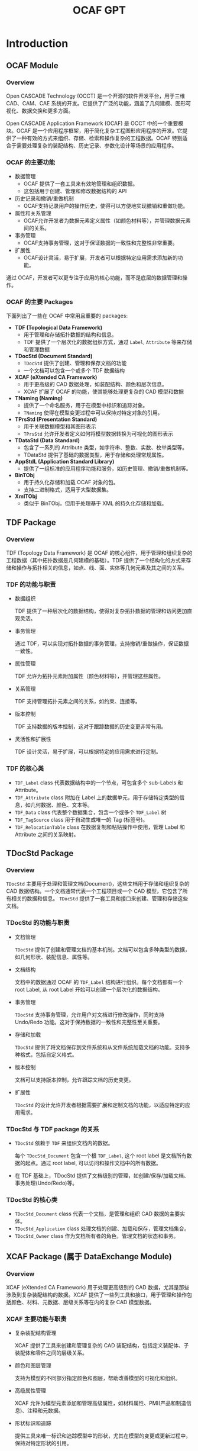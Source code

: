 #+title: OCAF GPT
#+LaTex_COMPILER: xelatex
#+LaTex_HEADER: \usepackage{xeCJK}
#+LaTex_HEADER: \setCJKmainfont{SimSong}
#+LaTex_HEADER: \setCJKmonofont{SimSong}

* Introduction

** OCAF Module

*** Overview
Open CASCADE Technology (OCCT) 是一个开源的软件开发平台，用于三维 CAD、CAM、CAE 系统的开发。它提供了广泛的功能，涵盖了几何建模、图形可视化、数据交换和更多方面。

Open CASCADE Application Framework (OCAF) 是 OCCT 中的一个重要模块。OCAF 是一个应用程序框架，用于简化复杂工程图形应用程序的开发。它提供了一种有效的方式来组织、存储、检索和操作复杂的工程数据。OCAF 特别适合于需要处理复杂的装配结构、历史记录、参数化设计等场景的应用程序。

*** OCAF 的主要功能

+ 数据管理
  - OCAF 提供了一套工具来有效地管理和组织数据。
  - 这包括用于创建、管理和修改数据结构的 API
+ 历史记录和撤销/重做机制
  - OCAF支持记录用户的操作历史，使得可以方便地实现撤销和重做功能。
+ 属性和关系管理
  - OCAF允许开发者为数据元素定义属性（如颜色材料等），并管理数据元素间的关系。
+ 事务管理
  - OCAF支持事务管理，这对于保证数据的一致性和完整性非常重要。
+ 扩展性
  - OCAF设计灵活，易于扩展，开发者可以根据特定应用需求添加新的功能。

通过 OCAF，开发者可以更专注于应用的核心功能，而不是底层的数据管理和操作。

*** OCAF 的主要 Packages

下面列出了一些在 OCAF 中常用且重要的 packages:

+ *TDF (Topological Data Framework)*
  - 用于管理和存储拓扑数据的结构和信息。
  - TDF 提供了一个层次化的数据组织方式，通过 =Label=, =Attribute= 等来存储和管理数据
+ *TDocStd (Document Standard)*
  - =TDocStd= 提供了创建、管理和保存文档的功能
  - 一个文档可以包含一个或多个 TDF 数据结构
+ *XCAF (eXtended CA Framework)*
  - 用于更高级的 CAD 数据处理，如装配结构、颜色和层次信息。
  - XCAF 扩展了 OCAF 的功能，使其能够处理更复杂的 CAD 模型和数据
+ *TNaming (Naming)*
  - 提供了一个命名服务，用于在模型中标识和追踪对象。
  - =TNaming= 使得在模型变更过程中可以保持对特定对象的引用。
+ *TPrsStd (Presentation Standard)*
  - 用于关联数据模型和其图形表示
  - =TPrsStd= 允许开发者定义如何将模型数据转换为可视化的图形表示
+ *TDataStd (Data Standard)*
  - 包含了一系列的 Attribute 类型，如字符串、整数、实数、枚举类型等。
  - TDataStd 提供了基础的数据类型，用于存储和处理常规属性。
+ *AppStdL (Application Standard Library)*
  - 提供了一组标准的应用程序功能和服务，如历史管理、撤销/重做机制等。
+ *BinTObj*
  - 用于持久化存储和加载 OCAF 对象的包。
  - 支持二进制格式，适用于大型数据集。
+ *XmlTObj*
  - 类似于 BinTObj，但用于处理基于 XML 的持久化存储和加载。


** TDF Package

*** Overview

TDF (Topology Data Framework) 是 OCAF 的核心组件，用于管理和组织复杂的工程数据（其中拓扑数据是几何建模的基础）。TDF 提供了一个结构化的方式来存储和操作与拓扑相关的信息，如点、线、面、实体等几何元素及其之间的关系。

*** TDF 的功能与职责

+ 数据组织

  TDF 提供了一种层次化的数据结构，使得对复杂拓扑数据的管理和访问更加直观灵活。

+ 事务管理

  通过 TDF，可以实现对拓扑数据的事务管理，支持撤销/重做操作，保证数据一致性。

+ 属性管理

  TDF 允许为拓扑元素附加属性（颜色材料等），并管理这些属性。

+ 关系管理

  TDF 支持管理拓扑元素之间的关系，如约束、连接等。

+ 版本控制

  TDF 支持数据的版本控制，这对于跟踪数据的历史变更非常有用。

+ 灵活性和扩展性

  TDF 设计灵活，易于扩展，可以根据特定的应用需求进行定制。

*** TDF 的核心类

+ =TDF_Label= class 代表数据结构中的一个节点，可包含多个 sub-Labels 和 Attribute。
+ =TDF_Attribute= class 附加在 Label 上的数据单元，用于存储特定类型的信息，如几何数据、颜色、文本等。
+ =TDF_Data= class 代表整个数据集合，包含一个或多个 =TDF_Label= 树
+ =TDF_TagSource= class 用于自动生成唯一的 Tag (标签号)。
+ =TDF_RelocationTable= class 在数据复制和粘贴操作中使用，管理 Label 和 Attribute 之间的关系映射。


** TDocStd Package

*** Overview
=TDocStd= 主要用于处理和管理文档(Document)，这些文档用于存储和组织复杂的 CAD 数据结构。一个文档通常代表一个工程项目或一个 CAD 模型，它包含了所有相关的数据和信息。 =TDocStd= 提供了一套工具和接口来创建、管理和存储这些文档。

*** TDocStd 的功能与职责

+ 文档管理

  =TDocStd= 提供了创建和管理文档的基本机制。文档可以包含多种类型的数据，如几何形状、装配信息、属性等。

+ 文档结构

  文档中的数据通过 OCAF 的 =TDF_Label= 结构进行组织。每个文档都有一个 root Label, 从 root Label 开始可以创建一个层次化的数据结构。

+ 事务管理

  =TDocStd= 支持事务管理，允许用户对文档进行修改操作，同时支持 Undo/Redo 功能。这对于保持数据的一致性和完整性至关重要。

+ 存储和加载

  =TDocStd= 提供了将文档保存到文件系统和从文件系统加载文档的功能。支持多种格式，包括自定义格式。

+ 版本控制

  文档可以支持版本控制，允许跟踪文档的历史变更。

+ 扩展性

  =TDocStd= 的设计允许开发者根据需要扩展和定制文档的功能，以适应特定的应用需求。

*** TDocStd 与 TDF package 的关系

+ =TDocStd= 依赖于 =TDF= 来组织文档内的数据。

  每个 =TDocStd_Document= 包含一个根 =TDF_Label=, 这个 root label 是文档所有数据的起点。通过 root label, 可以访问和操作文档中的所有数据。

+ 在 TDF 基础上，TDocStd 提供了文档级别的管理，如创建/保存/加载文档、事务处理(Undo/Redo)等。

*** TDocStd 的核心类

+ =TDocStd_Document= class 代表一个文档，是管理和组织 CAD 数据的主要实体。
+ =TDocStd_Application= class 处理文档的创建、加载和保存，管理文档集合。
+ =TDocStd_Owner= class 作为文档所有者的角色，管理文档的状态和事务。


** XCAF Package (属于 DataExchange Module)

*** Overview

XCAF (eXtended CA Framework) 用于处理更高级别的 CAD 数据，尤其是那些涉及到复杂装配结构的数据。XCAF 提供了一些列工具和接口，用于管理和操作包括颜色、材料、元数据、层级关系等在内的复杂 CAD 模型数据。

*** XCAF 主要功能与职责

+ 复杂装配结构管理

  XCAF 提供了工具来创建和管理复杂的 CAD 装配结构，包括定义装配体、子装配体和零件之间的层级关系。

+ 颜色和图层管理

  支持为模型的不同部分指定颜色和图层，帮助改善模型的可视化和组织。

+ 高级属性管理

  XCAF 允许为模型元素添加和管理高级属性，如材料属性、PMI(产品和制造信息)、注释和元数据。

+ 形状标识和追踪

  提供工具来唯一标识和追踪模型中的形状，尤其在模型的变更或更新过程中，保持对特定形状的引用。

+ 数据交换支持

  支持与其他 CAD 系统间的数据交换，特别是在处理 STEP 和 IGES 文件格式时，能够导入和导出中配信息和属性。

+ 扩展性和定制

  XCAF 设计灵活，可以根据特定应用需求进行扩展和定制。

*** XCAF 的核心类

+ =XCAFDoc_ShapeTool= class 用于管理装配结构和形状。
+ =XCAFDoc_ColorTool= class 管理颜色属性
+ =XCAFDoc_LayerTool= class 管理图层属性
+ =XCAFDoc_MaterialTool= class 管理材料属性
+ =XCAFDoc_DatumTool=, =XCAFDoc_DimTolTool= classes 管理标注和公差。
+ =XCAFDoc_AreaStyleTool= class 管理区域样式


** TNaming package

*** Overview

=TNaming= 提供了命名服务，以便在复杂的 CAD 模型和数据结构中标识和追踪对象。这对于在模型变更过程中保持对特定对象的引用非常重要。

*** TNaming 的主要功能与职责

+ 对象标识和追踪

  =TNaming= 允许用户为模型中的对象(如形状、特征等)赋予唯一的名称，从而在整个模型的生命周期中追踪和引用这些对象。

+ 历史追踪

  支持记录和跟踪对象随时间的变化。这使得即使在模型被修改或更新后，也能够识别和访问原始对象。

+ 版本控制

  =TNaming= 提供了一种机制来处理模型中对象的版本控制，保证在多次修改和迭代中对象的一致性。

+ 复杂操作支持

  对于复杂的操作（如布尔运算、分割、修剪等）, =TNaming= 能够帮助保持对影响的对象的引用，确保数据的准确性和完整性。

+ 与 TDF 协同工作

  =TNaming= 与 =TDF= 紧密协作，利用 =TDF_Label= 和 =TDF_Attribute= 来存储和管理命名信息。

+ 撤销/重做机制支持

  支持与 OCAF 的撤销/重做机制结合使用，确保在运行这些操作时保持命名信息的一致性。

*** TNaming 的核心类

+ =TNaming_NamedShape= class 用于关联形状(Shape)与名称，实现形状的命名和追踪。
+ =TNaming_Builder= class 用于构建和修改命名关系
+ =TNaming_Tool= class 提供一系列静态方法来操作和查询命名信息
+ =TNaming_Naming= class 存储和管理命名操作的历史记录。
+ =TNaming_NamingTool= class 提供用于执行复杂命名操作的高级方法


** TPrsStd package

*** Overview

=TPrsStd= package 用于将工程数据（如存储在 OCAF 文档中的数据）与其图形表示相关联。它为开发者提供了一系列工具和接口，以便在图形界面中展示和交互复杂的工程模型。

*** TPrsStd 主要功能与职责

+ 图形表示管理

  =TPrsStd= 使得开发者可以将工程数据（如形状、属性等）与其在图形用户界面中的视觉表示相关联。这包括形状的渲染、颜色、纹理等。

+ 交互和选择支持

  提供了工具来支持用户与图形表示的交互，包括选择、高亮显示和编辑操作。

+ 属性与视觉同步

  确保工程数据的更改能够实时反映在图形表示上，例如当形状发生变化时，其视觉表示也会相应更新。

+ 高级显示功能

  支持高级的显示功能，如透明度、阴影和纹理映射，使得工程模型的视觉表示更加逼真和详细。

+ 自定义显示属性

  允许开发者定义自己的显示属性和表示方式，以满足特定应用的需求。

+ 与 OCAF 结合使用

  =TPrsStd= 与 OCAF的其他组件（如 =TDF_Label=, =TDF_Attribute=)紧密集成，使得开发者可以方便地管理和同步数据与其图形表示。

+ 支持多种渲染引擎

  可以与 OCCT 提供的不同渲染引擎（如OpenGL）协同工作，提供高质量的图形输出。

*** TPrsStd 的核心类

+ =TPrsStd_AISPresentation= class 用于管理工程数据的图形表示，如形状在图形界面中的显示。
+ =TPrsStd_AISViewer= class 提供一个视图环境，用于显示和管理多个图形表示。
+ =TPrsStd_Presentation= class 作为数据和其图形表示之间的桥梁。
+ =TPrsStd_Driver= class 为具体的数据类型提供图形表示的生成和更新逻辑。


** TDataStd package

*** Overview

=TDataStd= 主要提供了一系列标准的数据属性(Attributes)，这些属性可以附加到 OCAF 文档中的 Labels 上，用于存储和管理各种类型的数据。

*** TDataStd 主要功能与职责

+ 基本数据类型的管理

  =TDataStd= 提供了用于存储基本数据类型（如字符串、整数、实数、布尔值等）的属性。这些属性用于存储和检索与标签相关联的基本信息。

+ 集合和列表的管理

  提供了管理数据集合（如数组、列表）的属性，用于存储多个数据项。

+ 命名和标识符管理

  支持为标签分配名称和标识符，方便数据的识别与引用。

+ 枚举和状态管理

  提供了用于管理枚举值和状态的属性，可以用于表示有限的选择集或状态机。

+ 文档的元数据管理

  支持存储文档级别的元数据，如作者、版本信息、注释等。

+ 与 =TDF_Label= 结合使用

  =TDataStd= 的属性与 =TDF_Label= 紧密集成，使得数据可以方便地附加到标签上，并在 OCAF 文档的层次化结构中进行管理。

*** TDataStd 的核心类

+ =TDataStd_Integer= 用于存储和管理整数值
+ =TDataStd_Real= 用于存储和管理实数值
+ =TDataStd_String= 用于存储和管理字符串
+ =TDataStd_UAttribute= 作为用户自定义数据的基类，可以派生出用于存储特定类型数据的类。
+ =TDataStd_Name= 用于存储和管理对象的名称
+ =TDataStd_Boolean= 用于存储和管理布尔值
+ =TDataStd_Enum= 用于存储和管理枚举值


** BinTObj package

** XmlTObj packages


* 开发环境搭建

** Ubuntu 环境下编译与配置 OCCT 开发环境

1. 安装依赖

  首先安装所有必要的依赖包，通常包括编译器、构建工具和其他库等。

  #+begin_src bash
  sudo apt-get update
  sudo apt-get install build-essential cmake\
      git libfreetype6-dev libfontconfig1-dev\
      libx11-dev libxext-dev libxt-dev libxmu-dev\
      libgl1-mesa-dev tcl-dev tk-dev
  #+end_src

2. 获取 OCCT 源代码

  你可以从 [[https://dev.opencascade.org/release][OpenCASCADE]] 官网或 [[https://github.com/Open-Cascade-SAS/OCCT][GitHub]] 上的仓库获取源代码。

  #+begin_src bash
  mkdir ~/geom
  cd ~/geom
  git clone https://github.com/Open-Cascade-SAS/OCCT.git
  #+end_src

3. 编译与安装 OCCT

  + 使用 CMake 来配置构建系统，创建一个构建目录，在其中运行 cmake

    #+begin_src bash
    mkdir occt-build
    mkdir occt-install
    cd occt-build
    cmake ../OCCT -DCMAKE_INSTALL_PREFIX=./occt-install
    #+end_src

  + 编译 OCCT 库: =make -j$(nproc)=
  + 安装 OCCT 库: =sudo make install=

4. 配置环境变量

  设置环境变量以使编译器和连接器能够找到 OCCT 的头文件和共享库。在 =~/.bashrc= 或 =~/.profile= 中添加如下内容

  #+begin_src shell
  export CASROOT=~/geom/occt-install
  export LD_LIBRARY_PATH=$CASROOT/lib:$LD_LIBRARY_PATH
  #+end_src


** 编写简单的 OCCT 程序

OCCT 安装完成后，我们可以通过编译运行一个简单的 OCCT 示例程序来验证安装。

新建项目目录 =~/hello-occt/=, 新建项目文件 =CMakeLists.txt= 和 =main.cpp=. =CMakeLists.txt= 的内容如下：

#+begin_src cmake
cmake_minimum_required(VERSION 3.10)
project(hello-occt)

set(CMAKE_CXX_STANDARD 17)
set(CMAKE_CXX_STANDARD_REQUIRED ON)

find_package(OpenCASCADE REQUIRED)

include_directories(${OpenCASCADE_INCLUDE_DIR})

set(SOURCES main.cpp)
add_executable(${CMAKE_PROJECT_NAME} ${SOURCES})

target_link_libraries(${CMAKE_PROJECT_NAME} ${OpenCASCADE_LIBRARIES})
#+end_src

+ =project(hello-occt)= 设置项目的名称
+ =set(CMAKE_CXX_STANDARD 17)= 指定 C++ 标准
+ =find_package(OpenCASCADE REQUIRED)= 查找并加载 OCCT 库
+ =include_directories(${OpenCASCADE_INCLUDE_DIR})= 添加 OCCT 头文件的路径
+ =set(SOURCES ...)= 定义了项目的源文件
+ =add_executable(${CMAKE_PROJECT_NAME} ${SOURCES})= 创建一个可执行文件
+ =target_link_libraries(${CMAKE_PROJECT_NAME} ${OpenCASCADE_LIBRARIES})= 链接 OCCT 库

下面的验证程序，创建一个简单的长方体，然后获取其 Topo Shape。源代码文件 =main.cpp= 如下

#+begin_src cpp
#include <iostream>
#include <BRepPrimAPI_MakeBox.hxx>
#include <TopoDS_Shape.hxx>

int main() {
  BRepPrimAPI_MakeBox box(1., 2., 3.);
  const TopoDS_Shape& shape = box.Shape();
  std::cout << "Hello OCCT" << std::endl;
  return 0;
}
#+end_src

按照如下的方式编译并执行程序

#+begin_src bash
mkdir build
cd build
cmake ..
cmake --build .
./hello-occt
#+end_src

程序执行成功的话，会打印 =Hello OCCT= 。
下面穿插介绍一下涉及的 OCCT clases。

** 相关的 OCCT 类

*** =BRepPrimAPI_MakeBox= class

=BRepPrimAPI_MakeBox= 这个类是 OCCT 中 BRep 建模的一部分，用于创建三维的长方体(盒子)。长方体可以通过指定宽度、高度和深度来定义，也可以通过其他方式如两个对角点或中心点和尺寸来定义。它的一些关键接口有：

+ =BRepPrimAPI_MakeBox(gp_Pnt& P, Standard_Real dx, Standard_Real dy, Standard_Real dz)=: 以点 =P= 作为长方体的一个角，并指定长方体在三个方向上的尺寸 =(dx, dy, dz)= 来创建长方体。
+ =BRepPrimAPI_MakeBox(Standard_Real dx, Standard_Real dy, Standard_Real dz)=: 创建一个以原点为一个角的长方体，尺寸为 =(dx, dy, dz)=
+ =BRepPrimAPI_MakeBox(gp_Pnt& P1, gp_Pnt& P2)=: 以两个对角点 =P1= 和 =P2= 来创建长方体。
+ =BRepPrimAPI_MakeBox(gp_Ax2& Axes, Standard_Real dx, Standard_Real dy, Standard_Real dz)=: 以 =Axes= 定义的坐标系为参考，创建尺寸为 =(dx, dy, dz)= 的长方体
+ =Shape()= 方法可以获取生成的长方体形状 (=TopoDS_Shape= 类型)。

*** =TopoDS_Shape= class

=TopoDS_Shape= 是 OCCT 的一个核心类，用于表示和操作几何形状。 =TopoDS_Shape= 是所有几何形状的基类，包括点、线、面、实体等，它为各种几何实体提供了一种通用的访问和操作方式。它的一些重要的接口有:

+ =IsNull()=: 检查形状是否为空（引用为空）。
+ =IsEmpty()=: 检查形状是否为空或没有几何信息。
+ =TShape()=: 返回 Shape 的一个 handle。
+ =Orientation()=, =Orientation(TopAbs_Orientation)=: 获取和设置 Shape 的方向
+ =Location()=, =Location(const TopLoc_Location&)=: 获取和设置 Shape 的局部坐标系(local coordinate system)
+ =Located(const TopLoc_Location&)=: 获取一个当前 Shape 在新位置处的副本。
+ =Move(const TopLoc_Location&)=: 移动 Shape 的位置。
+ =Moved(const TopLoc_Location&)=: 获取一个当前 Shape 移动后的副本
+ =Reverse()=: 反转形状的方向 (orientation)
+ =Reversed()=: 获取一个当前 Shape 反转方向后的副本
+ =ShapeType()=: 获取 Shape 的类型，如 =TopAbs_VERTEX=, =TopAbs_EDGE=, =TopAbs_FACE= 等。

* 一个基本的 OCAF 程序

** 程序源码

下面的程序代码，创建了一个 App，在 App 内新建一个 Doc 文档，然后在 Main Label 下插入一个 Integer Attribute，最后保存到磁盘文件，并关闭内存中的文件。

#+begin_src cpp
#include <TDocStd_Application.hxx>
#include <TDataStd_Integer.hxx>
#include <BinDrivers.hxx>

int main() {
  Handle(TDocStd_Application) app = new TDocStd_Application;
  BinDrivers::DefineFormat(app);

  Handle(TDocStd_Document) doc;
  app->NewDocument("BinOcaf", doc);

  if (doc.IsNull()) {
    std::cout << "Error: cannot create an OCAF document" << std::endl;
    return 1;
  }

  TDF_Label mainLab = doc->Main();
  TDataStd_Integer::Set(mainLab, 42);

  auto sstatus = app->SaveAs(doc, "./test.cbf");
  if (sstatus != PCDM_SS_OK) {
    app->Close(doc);
    std::cout << "Cannot write OCAF document" << std::endl;
    return 1;
  }

  app->Close(doc);
  return 0;
}
#+end_src

上面的程序编译并执行后，会在当前目录下创建一个名为 =test.cbf= 的 OCC 二进制文档。我们可以大致查看一下二进制内容，如下图

[[./img/binocaf-binary-content.png]]

我们可以大致看到文档中包含了 creation-date file-format, reference-counter, modification-counter, =TDataStd_Integer= 等一些信息。

** 相关的 OCCT 类

*** =TDocStd_Application= class

类 =TDocStd_Application= 用于创建、打开、保存、关闭和管理 OCAF 文档(=TDocStd_Document=)，支持多文档界面(MDI)，允许同时处理多个文档。它是开发基于 OCAF 的应用程序的关键组件。

+ =NewDocument(format: String, TDocStd_Document&)= 创建一个新的文档
+ =Open(path: String, TDocStd_Document&)= 打开磁盘上的一个文档
+ =Save(TDocStd_Document&)= 保存文档
+ =SaveAs(TDocStd_Document&, path: String)= 文档另存为
+ =Close(TDocStd_Document&)= 关闭文档

*** =TDocStd_Document= class

类 =TDocStd_Document= 代表一个 OCAF 文档，用于存储和管理复杂的工程数据。它包含一个或多个层次化的数据结构（通过 =TDF_Label= 组织）。OCAF 文档支持事务处理机制，提供了 Undo/Redo 接口；支持文档的保存和加载。

+ =IsSaved()= 检查文档是否已保存
+ =IsEmpty()= 检查文档是否为空，即 main label 是否包含 attributes
+ =NewCommand()= 启动一个新的事务或命令
+ =CommitCommand()= 提交当前事务，使其更改称为文档的一部分
+ =Undo()=, =Redo()= 撤销或重做最近的事务
+ =GetUndoLimit()=, =SetUndoLimit(int)= 获取和设置撤销操作的限制
+ =IsChanged()= 检查文档子上次保存后是否被修改
+ =SetModified(TDF_Label&)= 标记一个 label 为 modified，文档变为 UnValid 状态
+ =Recompute()= 重新计算，传播 modification 的影响
+ =IsValid()= 检查文档修改后，是否重新计算了
+ =Main()= 获取文档的 main label
+ =DumpJson(OStream&)= 打印文档内容，用于调试

*** =TDF_Label= class

类 =TDF_Label=

*** =TDataStd_Integer= class

*** =BinDrivers= class

OCAF 中如何实现参数化设计的
